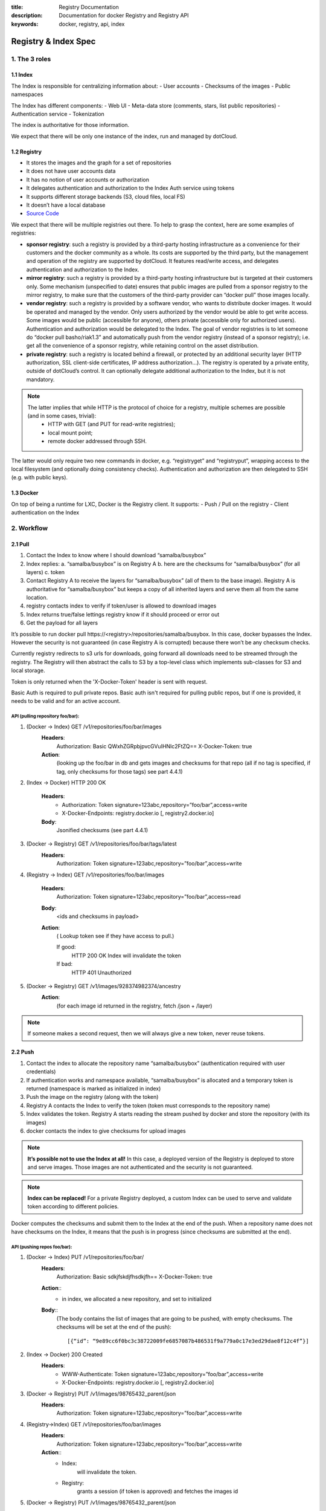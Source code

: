:title: Registry Documentation
:description: Documentation for docker Registry and Registry API
:keywords: docker, registry, api, index

.. _registryindexspec:

=====================
Registry & Index Spec
=====================

1. The 3 roles
===============

1.1 Index
---------

The Index is responsible for centralizing information about:
- User accounts
- Checksums of the images
- Public namespaces

The Index has different components:
- Web UI
- Meta-data store (comments, stars, list public repositories)
- Authentication service
- Tokenization

The index is authoritative for those information.

We expect that there will be only one instance of the index, run and managed by dotCloud.

1.2 Registry
------------
- It stores the images and the graph for a set of repositories
- It does not have user accounts data
- It has no notion of user accounts or authorization
- It delegates authentication and authorization to the Index Auth service using tokens
- It supports different storage backends (S3, cloud files, local FS)
- It doesn’t have a local database
- `Source Code <https://github.com/dotcloud/docker-registry>`_

We expect that there will be multiple registries out there. To help to grasp the context, here are some examples of registries:

- **sponsor registry**: such a registry is provided by a third-party hosting infrastructure as a convenience for their customers and the docker community as a whole. Its costs are supported by the third party, but the management and operation of the registry are supported by dotCloud. It features read/write access, and delegates authentication and authorization to the Index.
- **mirror registry**: such a registry is provided by a third-party hosting infrastructure but is targeted at their customers only. Some mechanism (unspecified to date) ensures that public images are pulled from a sponsor registry to the mirror registry, to make sure that the customers of the third-party provider can “docker pull” those images locally.
- **vendor registry**: such a registry is provided by a software vendor, who wants to distribute docker images. It would be operated and managed by the vendor. Only users authorized by the vendor would be able to get write access. Some images would be public (accessible for anyone), others private (accessible only for authorized users). Authentication and authorization would be delegated to the Index. The goal of vendor registries is to let someone do “docker pull basho/riak1.3” and automatically push from the vendor registry (instead of a sponsor registry); i.e. get all the convenience of a sponsor registry, while retaining control on the asset distribution.
- **private registry**: such a registry is located behind a firewall, or protected by an additional security layer (HTTP authorization, SSL client-side certificates, IP address authorization...). The registry is operated by a private entity, outside of dotCloud’s control. It can optionally delegate additional authorization to the Index, but it is not mandatory.

.. note::

    The latter implies that while HTTP is the protocol of choice for a registry, multiple schemes are possible (and in some cases, trivial):
        - HTTP with GET (and PUT for read-write registries);
        - local mount point;
        - remote docker addressed through SSH.

The latter would only require two new commands in docker, e.g. “registryget” and “registryput”, wrapping access to the local filesystem (and optionally doing consistency checks). Authentication and authorization are then delegated to SSH (e.g. with public keys).

1.3 Docker
----------

On top of being a runtime for LXC, Docker is the Registry client. It supports:
- Push / Pull on the registry
- Client authentication on the Index

2. Workflow
===========

2.1 Pull
--------

.. image:: /static_files/docker_pull_chart.png

1. Contact the Index to know where I should download “samalba/busybox”
2. Index replies:
   a. “samalba/busybox” is on Registry A
   b. here are the checksums for “samalba/busybox” (for all layers)
   c. token
3. Contact Registry A to receive the layers for “samalba/busybox” (all of them to the base image). Registry A is authoritative for “samalba/busybox” but keeps a copy of all inherited layers and serve them all from the same location.
4. registry contacts index to verify if token/user is allowed to download images
5. Index returns true/false lettings registry know if it should proceed or error out
6. Get the payload for all layers

It’s possible to run docker pull \https://<registry>/repositories/samalba/busybox. In this case, docker bypasses the Index. However the security is not guaranteed (in case Registry A is corrupted) because there won’t be any checksum checks.

Currently registry redirects to s3 urls for downloads, going forward all downloads need to be streamed through the registry. The Registry will then abstract the calls to S3 by a top-level class which implements sub-classes for S3 and local storage.

Token is only returned when the 'X-Docker-Token' header is sent with request.

Basic Auth is required to pull private repos. Basic auth isn't required for pulling public repos, but if one is provided, it needs to be valid and for an active account.

API (pulling repository foo/bar):
^^^^^^^^^^^^^^^^^^^^^^^^^^^^^^^^^

1. (Docker -> Index) GET /v1/repositories/foo/bar/images
    **Headers**:
        Authorization: Basic QWxhZGRpbjpvcGVuIHNlc2FtZQ==
        X-Docker-Token: true
    **Action**:
        (looking up the foo/bar in db and gets images and checksums for that repo (all if no tag is specified, if tag, only checksums for those tags) see part 4.4.1)

2. (Index -> Docker) HTTP 200 OK

    **Headers**:
        - Authorization: Token signature=123abc,repository=”foo/bar”,access=write
        - X-Docker-Endpoints: registry.docker.io [, registry2.docker.io]
    **Body**:
        Jsonified checksums (see part 4.4.1)

3. (Docker -> Registry) GET /v1/repositories/foo/bar/tags/latest
    **Headers**:
        Authorization: Token signature=123abc,repository=”foo/bar”,access=write

4. (Registry -> Index) GET /v1/repositories/foo/bar/images

    **Headers**:
        Authorization: Token signature=123abc,repository=”foo/bar”,access=read

    **Body**:
        <ids and checksums in payload>

    **Action**:
        ( Lookup token see if they have access to pull.)

        If good:
            HTTP 200 OK
            Index will invalidate the token
        If bad:
            HTTP 401 Unauthorized

5. (Docker -> Registry) GET /v1/images/928374982374/ancestry
    **Action**:
        (for each image id returned in the registry, fetch /json + /layer)

.. note::

    If someone makes a second request, then we will always give a new token, never reuse tokens.

2.2 Push
--------

.. image:: /static_files/docker_push_chart.png

1. Contact the index to allocate the repository name “samalba/busybox” (authentication required with user credentials)
2. If authentication works and namespace available, “samalba/busybox” is allocated and a temporary token is returned (namespace is marked as initialized in index)
3. Push the image on the registry (along with the token)
4. Registry A contacts the Index to verify the token (token must corresponds to the repository name)
5. Index validates the token. Registry A starts reading the stream pushed by docker and store the repository (with its images)
6. docker contacts the index to give checksums for upload images

.. note::

    **It’s possible not to use the Index at all!** In this case, a deployed version of the Registry is deployed to store and serve images. Those images are not authenticated and the security is not guaranteed.

.. note::

    **Index can be replaced!** For a private Registry deployed, a custom Index can be used to serve and validate token according to different policies.

Docker computes the checksums and submit them to the Index at the end of the push. When a repository name does not have checksums on the Index, it means that the push is in progress (since checksums are submitted at the end).

API (pushing repos foo/bar):
^^^^^^^^^^^^^^^^^^^^^^^^^^^^

1. (Docker -> Index) PUT /v1/repositories/foo/bar/
    **Headers**:
        Authorization: Basic sdkjfskdjfhsdkjfh==
        X-Docker-Token: true

    **Action**::
        - in index, we allocated a new repository, and set to initialized

    **Body**::
        (The body contains the list of images that are going to be pushed, with empty checksums. The checksums will be set at the end of the push)::

        [{“id”: “9e89cc6f0bc3c38722009fe6857087b486531f9a779a0c17e3ed29dae8f12c4f”}]

2. (Index -> Docker) 200 Created
    **Headers**:
        - WWW-Authenticate: Token signature=123abc,repository=”foo/bar”,access=write
        - X-Docker-Endpoints: registry.docker.io [, registry2.docker.io]

3. (Docker -> Registry) PUT /v1/images/98765432_parent/json
    **Headers**:
        Authorization: Token signature=123abc,repository=”foo/bar”,access=write

4. (Registry->Index) GET /v1/repositories/foo/bar/images
    **Headers**:
        Authorization: Token signature=123abc,repository=”foo/bar”,access=write
    **Action**::
        - Index:
            will invalidate the token.
        - Registry:
            grants a session (if token is approved) and fetches the images id

5. (Docker -> Registry) PUT /v1/images/98765432_parent/json
    **Headers**::
        - Authorization: Token signature=123abc,repository=”foo/bar”,access=write
        - Cookie: (Cookie provided by the Registry)

6. (Docker -> Registry) PUT /v1/images/98765432/json
    **Headers**:
        Cookie: (Cookie provided by the Registry)

7. (Docker -> Registry) PUT /v1/images/98765432_parent/layer
    **Headers**:
        Cookie: (Cookie provided by the Registry)

8. (Docker -> Registry) PUT /v1/images/98765432/layer
    **Headers**:
        X-Docker-Checksum: sha256:436745873465fdjkhdfjkgh

9. (Docker -> Registry) PUT /v1/repositories/foo/bar/tags/latest
    **Headers**:
        Cookie: (Cookie provided by the Registry)
    **Body**:
        “98765432”

10. (Docker -> Index) PUT /v1/repositories/foo/bar/images

    **Headers**:
        Authorization: Basic 123oislifjsldfj==
        X-Docker-Endpoints: registry1.docker.io (no validation on this right now)

    **Body**:
        (The image, id’s, tags and checksums)

        [{“id”: “9e89cc6f0bc3c38722009fe6857087b486531f9a779a0c17e3ed29dae8f12c4f”,
        “checksum”: “b486531f9a779a0c17e3ed29dae8f12c4f9e89cc6f0bc3c38722009fe6857087”}]

    **Return** HTTP 204

.. note::

     If push fails and they need to start again, what happens in the index, there will already be a record for the namespace/name, but it will be initialized. Should we allow it, or mark as name already used? One edge case could be if someone pushes the same thing at the same time with two different shells.

     If it's a retry on the Registry, Docker has a cookie (provided by the registry after token validation). So the Index won’t have to provide a new token.

2.3 Delete
----------

If you need to delete something from the index or registry, we need a nice clean way to do that. Here is the workflow.

1. Docker contacts the index to request a delete of a repository “samalba/busybox” (authentication required with user credentials)
2. If authentication works and repository is valid, “samalba/busybox” is marked as deleted and a temporary token is returned
3. Send a delete request to the registry for the repository (along with the token)
4. Registry A contacts the Index to verify the token (token must corresponds to the repository name)
5. Index validates the token. Registry A deletes the repository and everything associated to it.
6. docker contacts the index to let it know it was removed from the registry, the index removes all records from the database.

.. note::

    The Docker client should present an "Are you sure?" prompt to confirm the deletion before starting the process. Once it starts it can't be undone.

API (deleting repository foo/bar):
^^^^^^^^^^^^^^^^^^^^^^^^^^^^^^^^^^

1. (Docker -> Index) DELETE /v1/repositories/foo/bar/
    **Headers**:
        Authorization: Basic sdkjfskdjfhsdkjfh==
        X-Docker-Token: true

    **Action**::
        - in index, we make sure it is a valid repository, and set to deleted (logically)

    **Body**::
        Empty

2. (Index -> Docker) 202 Accepted
    **Headers**:
        - WWW-Authenticate: Token signature=123abc,repository=”foo/bar”,access=delete
        - X-Docker-Endpoints: registry.docker.io [, registry2.docker.io]   # list of endpoints where this repo lives.

3. (Docker -> Registry) DELETE /v1/repositories/foo/bar/
    **Headers**:
        Authorization: Token signature=123abc,repository=”foo/bar”,access=delete

4. (Registry->Index) PUT /v1/repositories/foo/bar/auth
    **Headers**:
        Authorization: Token signature=123abc,repository=”foo/bar”,access=delete
    **Action**::
        - Index:
            will invalidate the token.
        - Registry:
            deletes the repository (if token is approved)

5. (Registry -> Docker) 200 OK
        200 If success 
        403 if forbidden
        400 if bad request
        404 if repository isn't found

6. (Docker -> Index) DELETE /v1/repositories/foo/bar/

    **Headers**:
        Authorization: Basic 123oislifjsldfj==
        X-Docker-Endpoints: registry-1.docker.io (no validation on this right now)

    **Body**:
        Empty

    **Return** HTTP 200


3. How to use the Registry in standalone mode
=============================================

The Index has two main purposes (along with its fancy social features):

- Resolve short names (to avoid passing absolute URLs all the time)
   - username/projectname -> \https://registry.docker.io/users/<username>/repositories/<projectname>/
   - team/projectname -> \https://registry.docker.io/team/<team>/repositories/<projectname>/
- Authenticate a user as a repos owner (for a central referenced repository)

3.1 Without an Index
--------------------
Using the Registry without the Index can be useful to store the images on a private network without having to rely on an external entity controlled by dotCloud.

In this case, the registry will be launched in a special mode (--standalone? --no-index?). In this mode, the only thing which changes is that Registry will never contact the Index to verify a token. It will be the Registry owner responsibility to authenticate the user who pushes (or even pulls) an image using any mechanism (HTTP auth, IP based, etc...).

In this scenario, the Registry is responsible for the security in case of data corruption since the checksums are not delivered by a trusted entity.

As hinted previously, a standalone registry can also be implemented by any HTTP server handling GET/PUT requests (or even only GET requests if no write access is necessary).

3.2 With an Index
-----------------

The Index data needed by the Registry are simple:
- Serve the checksums
- Provide and authorize a Token

In the scenario of a Registry running on a private network with the need of centralizing and authorizing, it’s easy to use a custom Index.

The only challenge will be to tell Docker to contact (and trust) this custom Index. Docker will be configurable at some point to use a specific Index, it’ll be the private entity responsibility (basically the organization who uses Docker in a private environment) to maintain the Index and the Docker’s configuration among its consumers.

4. The API
==========

The first version of the api is available here: https://github.com/jpetazzo/docker/blob/acd51ecea8f5d3c02b00a08176171c59442df8b3/docs/images-repositories-push-pull.md

4.1 Images
----------

The format returned in the images is not defined here (for layer and json), basically because Registry stores exactly the same kind of information as Docker uses to manage them.

The format of ancestry is a line-separated list of image ids, in age order. I.e. the image’s parent is on the last line, the parent of the parent on the next-to-last line, etc.; if the image has no parent, the file is empty.

GET /v1/images/<image_id>/layer
PUT /v1/images/<image_id>/layer
GET /v1/images/<image_id>/json
PUT /v1/images/<image_id>/json
GET /v1/images/<image_id>/ancestry
PUT /v1/images/<image_id>/ancestry

4.2 Users
---------

4.2.1 Create a user (Index)
^^^^^^^^^^^^^^^^^^^^^^^^^^^

POST /v1/users

**Body**:
    {"email": "sam@dotcloud.com", "password": "toto42", "username": "foobar"'}

**Validation**:
    - **username**: min 4 character, max 30 characters, must match the regular
      expression [a-z0-9\_].
    - **password**: min 5 characters

**Valid**: return HTTP 200

Errors: HTTP 400 (we should create error codes for possible errors)
- invalid json
- missing field
- wrong format (username, password, email, etc)
- forbidden name
- name already exists

.. note::

    A user account will be valid only if the email has been validated (a validation link is sent to the email address).

4.2.2 Update a user (Index)
^^^^^^^^^^^^^^^^^^^^^^^^^^^

PUT /v1/users/<username>

**Body**:
    {"password": "toto"}

.. note::

    We can also update email address, if they do, they will need to reverify their new email address.

4.2.3 Login (Index)
^^^^^^^^^^^^^^^^^^^
Does nothing else but asking for a user authentication. Can be used to validate credentials. HTTP Basic Auth for now, maybe change in future.

GET /v1/users

**Return**:
    - Valid: HTTP 200
    - Invalid login: HTTP 401
    - Account inactive: HTTP 403 Account is not Active

4.3 Tags (Registry)
-------------------

The Registry does not know anything about users. Even though repositories are under usernames, it’s just a namespace for the registry. Allowing us to implement organizations or different namespaces per user later, without modifying the Registry’s API.

The following naming restrictions apply:

- Namespaces must match the same regular expression as usernames (See 4.2.1.)
- Repository names must match the regular expression [a-zA-Z0-9-_.]

4.3.1 Get all tags
^^^^^^^^^^^^^^^^^^

GET /v1/repositories/<namespace>/<repository_name>/tags

**Return**: HTTP 200
    {
    "latest": "9e89cc6f0bc3c38722009fe6857087b486531f9a779a0c17e3ed29dae8f12c4f",
    “0.1.1”:  “b486531f9a779a0c17e3ed29dae8f12c4f9e89cc6f0bc3c38722009fe6857087”
    }

4.3.2 Read the content of a tag (resolve the image id)
^^^^^^^^^^^^^^^^^^^^^^^^^^^^^^^^^^^^^^^^^^^^^^^^^^^^^^

GET /v1/repositories/<namespace>/<repo_name>/tags/<tag>

**Return**:
    "9e89cc6f0bc3c38722009fe6857087b486531f9a779a0c17e3ed29dae8f12c4f"

4.3.3 Delete a tag (registry)
^^^^^^^^^^^^^^^^^^^^^^^^^^^^^

DELETE /v1/repositories/<namespace>/<repo_name>/tags/<tag>

4.4 Images (Index)
------------------

For the Index to “resolve” the repository name to a Registry location, it uses the X-Docker-Endpoints header. In other terms, this requests always add a “X-Docker-Endpoints” to indicate the location of the registry which hosts this repository.

4.4.1 Get the images
^^^^^^^^^^^^^^^^^^^^^

GET /v1/repositories/<namespace>/<repo_name>/images

**Return**: HTTP 200
    [{“id”: “9e89cc6f0bc3c38722009fe6857087b486531f9a779a0c17e3ed29dae8f12c4f”, “checksum”: “md5:b486531f9a779a0c17e3ed29dae8f12c4f9e89cc6f0bc3c38722009fe6857087”}]


4.4.2 Add/update the images
^^^^^^^^^^^^^^^^^^^^^^^^^^^

You always add images, you never remove them.

PUT /v1/repositories/<namespace>/<repo_name>/images

**Body**:
    [ {“id”: “9e89cc6f0bc3c38722009fe6857087b486531f9a779a0c17e3ed29dae8f12c4f”, “checksum”: “sha256:b486531f9a779a0c17e3ed29dae8f12c4f9e89cc6f0bc3c38722009fe6857087”} ]

**Return** 204

4.5 Repositories
----------------

4.5.1 Remove a Repository (Registry)
^^^^^^^^^^^^^^^^^^^^^^^^^^^^^^^^^^^^

DELETE /v1/repositories/<namespace>/<repo_name>

Return 200 OK

4.5.2 Remove a Repository (Index)
^^^^^^^^^^^^^^^^^^^^^^^^^^^^^^^^^
This starts the delete process. see 2.3 for more details.

DELETE /v1/repositories/<namespace>/<repo_name>

Return 202 OK

5. Chaining Registries
======================

It’s possible to chain Registries server for several reasons:
- Load balancing
- Delegate the next request to another server

When a Registry is a reference for a repository, it should host the entire images chain in order to avoid breaking the chain during the download.

The Index and Registry use this mechanism to redirect on one or the other.

Example with an image download:
On every request, a special header can be returned:

X-Docker-Endpoints: server1,server2

On the next request, the client will always pick a server from this list.

6. Authentication & Authorization
=================================

6.1 On the Index
-----------------

The Index supports both “Basic” and “Token” challenges. Usually when there is a “401 Unauthorized”, the Index replies this::

    401 Unauthorized
    WWW-Authenticate: Basic realm="auth required",Token

You have 3 options:

1. Provide user credentials and ask for a token

    **Header**:
        - Authorization: Basic QWxhZGRpbjpvcGVuIHNlc2FtZQ==
        - X-Docker-Token: true

    In this case, along with the 200 response, you’ll get a new token (if user auth is ok):
    If authorization isn't correct you get a 401 response.
    If account isn't active you will get a 403 response.

    **Response**:
        - 200 OK
        - X-Docker-Token: Token signature=123abc,repository=”foo/bar”,access=read

2. Provide user credentials only

    **Header**:
        Authorization: Basic QWxhZGRpbjpvcGVuIHNlc2FtZQ==

3. Provide Token

    **Header**:
        Authorization: Token signature=123abc,repository=”foo/bar”,access=read

6.2 On the Registry
-------------------

The Registry only supports the Token challenge::

    401 Unauthorized
    WWW-Authenticate: Token

The only way is to provide a token on “401 Unauthorized” responses::

    Authorization: Token signature=123abc,repository=”foo/bar”,access=read

Usually, the Registry provides a Cookie when a Token verification succeeded. Every time the Registry passes a Cookie, you have to pass it back the same cookie.::

    200 OK
    Set-Cookie: session="wD/J7LqL5ctqw8haL10vgfhrb2Q=?foo=UydiYXInCnAxCi4=&timestamp=RjEzNjYzMTQ5NDcuNDc0NjQzCi4="; Path=/; HttpOnly

Next request::

    GET /(...)
    Cookie: session="wD/J7LqL5ctqw8haL10vgfhrb2Q=?foo=UydiYXInCnAxCi4=&timestamp=RjEzNjYzMTQ5NDcuNDc0NjQzCi4="


7 Document Version
====================

- 1.0 : May 6th 2013 : initial release 
- 1.1 : June 1st 2013 : Added Delete Repository and way to handle new source namespace.
